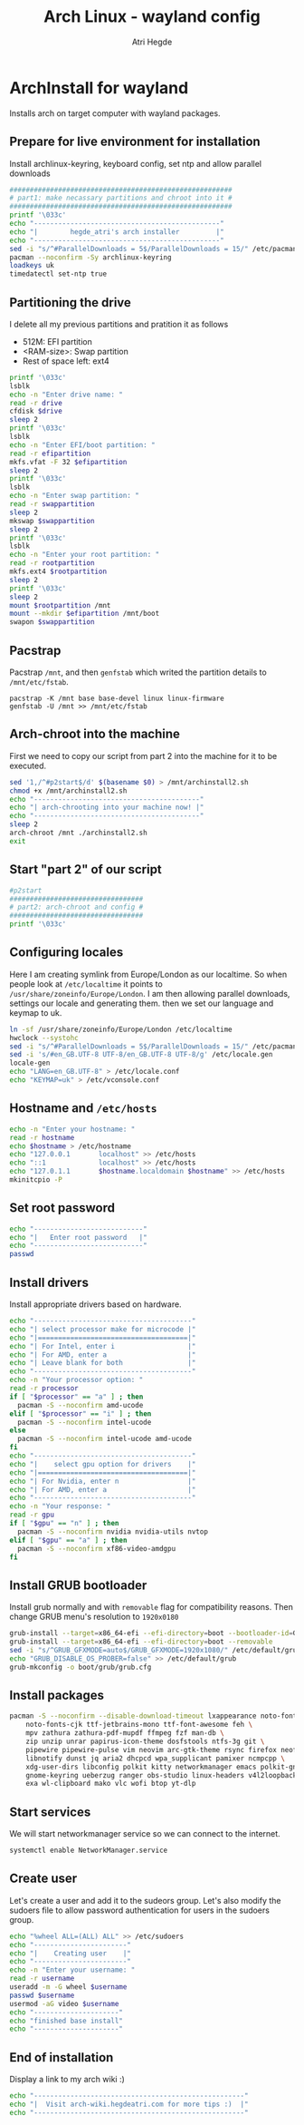 #+title: Arch Linux - wayland config
#+author: Atri Hegde
#+description: An archlinux installer that will install base system with Hyprland.

* ArchInstall for wayland
Installs arch on target computer with wayland packages.

** Prepare for live environment for installation
Install archlinux-keyring, keyboard config, set ntp and allow parallel downloads
#+begin_src sh
#######################################################
# part1: make necassary partitions and chroot into it #
#######################################################
printf '\033c'
echo "----------------------------------------------"
echo "|        hegde_atri's arch installer         |"
echo "----------------------------------------------"
sed -i "s/^#ParallelDownloads = 5$/ParallelDownloads = 15/" /etc/pacman.conf
pacman --noconfirm -Sy archlinux-keyring
loadkeys uk
timedatectl set-ntp true
#+end_src

** Partitioning the drive
I delete all my previous partitions and pratition it as follows
- 512M: EFI partition
- <RAM-size>: Swap partition
- Rest of space left: ext4

#+begin_src sh
printf '\033c'
lsblk
echo -n "Enter drive name: "
read -r drive
cfdisk $drive
sleep 2
printf '\033c'
lsblk
echo -n "Enter EFI/boot partition: "
read -r efipartition
mkfs.vfat -F 32 $efipartition
sleep 2
printf '\033c'
lsblk
echo -n "Enter swap partition: "
read -r swappartition
sleep 2
mkswap $swappartition
sleep 2
printf '\033c'
lsblk
echo -n "Enter your root partition: "
read -r rootpartition
mkfs.ext4 $rootpartition
sleep 2
printf '\033c'
sleep 2
mount $rootpartition /mnt
mount --mkdir $efipartition /mnt/boot
swapon $swappartition
#+end_src

** Pacstrap
Pacstrap ~/mnt~, and then ~genfstab~ which writed the partition details to ~/mnt/etc/fstab~.

#+begin_src
pacstrap -K /mnt base base-devel linux linux-firmware
genfstab -U /mnt >> /mnt/etc/fstab
#+end_src

** Arch-chroot into the machine
First we need to copy our script from part 2 into the machine for it to be executed.

#+begin_src sh
sed '1,/^#p2start$/d' $(basename $0) > /mnt/archinstall2.sh
chmod +x /mnt/archinstall2.sh
echo "-----------------------------------------"
echo "| arch-chrooting into your machine now! |"
echo "-----------------------------------------"
sleep 2
arch-chroot /mnt ./archinstall2.sh
exit
#+end_src

** Start "part 2" of our script
#+begin_src sh
#p2start
#################################
# part2: arch-chroot and config #
#################################
printf '\033c'
#+end_src

** Configuring locales
Here I am creating symlink from Europe/London as our localtime. So when people look at ~/etc/localtime~ it points to ~/usr/share/zoneinfo/Europe/London~.
I am then allowing parallel downloads, settings our locale and generating them.
then we set our language and keymap to uk.

#+begin_src sh
ln -sf /usr/share/zoneinfo/Europe/London /etc/localtime
hwclock --systohc
sed -i "s/^#ParallelDownloads = 5$/ParallelDownloads = 15/" /etc/pacman.conf
sed -i 's/#en_GB.UTF-8 UTF-8/en_GB.UTF-8 UTF-8/g' /etc/locale.gen
locale-gen
echo "LANG=en_GB.UTF-8" > /etc/locale.conf
echo "KEYMAP=uk" > /etc/vconsole.conf
#+end_src

** Hostname and ~/etc/hosts~

#+begin_src sh
echo -n "Enter your hostname: "
read -r hostname
echo $hostname > /etc/hostname
echo "127.0.0.1       localhost" >> /etc/hosts
echo "::1             localhost" >> /etc/hosts
echo "127.0.1.1       $hostname.localdomain $hostname" >> /etc/hosts
mkinitcpio -P
#+end_src

** Set root password
#+begin_src sh
echo "---------------------------"
echo "|   Enter root password   |"
echo "---------------------------"
passwd
#+end_src

** Install drivers
Install appropriate drivers based on hardware.

#+begin_src sh
echo "---------------------------------------"
echo "| select processor make for microcode |"
echo "|=====================================|"
echo "| For Intel, enter i                  |"
echo "| For AMD, enter a                    |"
echo "| Leave blank for both                |"
echo "---------------------------------------"
echo -n "Your processor option: "
read -r processor
if [ "$processor" == "a" ] ; then
  pacman -S --noconfirm amd-ucode
elif [ "$processor" == "i" ] ; then
  pacman -S --noconfirm intel-ucode
else
  pacman -S --noconfirm intel-ucode amd-ucode
fi
echo "---------------------------------------"
echo "|    select gpu option for drivers    |"
echo "|=====================================|"
echo "| For Nvidia, enter n                 |"
echo "| For AMD, enter a                    |"
echo "---------------------------------------"
echo -n "Your response: "
read -r gpu
if [ "$gpu" == "n" ] ; then
  pacman -S --noconfirm nvidia nvidia-utils nvtop
elif [ "$gpu" == "a" ] ; then
  pacman -S --noconfirm xf86-video-amdgpu
fi
#+end_src

** Install GRUB bootloader
Install grub normally and with ~removable~ flag for compatibility reasons. Then change GRUB
menu's resolution to ~1920x0180~
#+begin_src sh
grub-install --target=x86_64-efi --efi-directory=boot --bootloader-id=GRUB
grub-install --target=x86_64-efi --efi-directory=boot --removable
sed -i "s/^GRUB_GFXMODE=auto$/GRUB_GFXMODE=1920x1080/" /etc/default/grub
echo "GRUB_DISABLE_OS_PROBER=false" >> /etc/default/grub
grub-mkconfig -o boot/grub/grub.cfg
#+end_src

** Install packages

#+begin_src sh
pacman -S --noconfirm --disable-download-timeout lxappearance noto-fonts noto-fonts-emoji \
    noto-fonts-cjk ttf-jetbrains-mono ttf-font-awesome feh \
    mpv zathura zathura-pdf-mupdf ffmpeg fzf man-db \
    zip unzip unrar papirus-icon-theme dosfstools ntfs-3g git \
    pipewire pipewire-pulse vim neovim arc-gtk-theme rsync firefox neofetch \
    libnotify dunst jq aria2 dhcpcd wpa_supplicant pamixer ncmpcpp \
    xdg-user-dirs libconfig polkit kitty networkmanager emacs polkit-gnome \
    gnome-keyring ueberzug ranger obs-studio linux-headers v4l2loopback-dkms \
    exa wl-clipboard mako vlc wofi btop yt-dlp
#+end_src

** Start services
We will start networkmanager service so we can connect to the internet.
#+begin_src sh
systemctl enable NetworkManager.service
#+end_src

** Create user
Let's create a user and add it to the sudeors group. Let's also modify the sudoers file
to allow password authentication for users in the sudoers group.

#+begin_src sh
echo "%wheel ALL=(ALL) ALL" >> /etc/sudoers
echo "-----------------------"
echo "|    Creating user    |"
echo "-----------------------"
echo -n "Enter your username: "
read -r username
useradd -m -G wheel $username
passwd $username
usermod -aG video $username
echo "---------------------"
echo "finished base install"
echo "---------------------"
#+end_src

** End of installation
Display a link to my arch wiki :)
#+begin_src sh
echo "----------------------------------------------------"
echo "|  Visit arch-wiki.hegdeatri.com for more tips :)  |"
echo "----------------------------------------------------"
#+end_src

